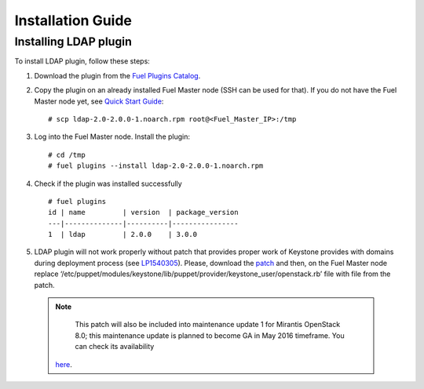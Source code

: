 ==================
Installation Guide
==================

Installing LDAP plugin
============================================

To install LDAP plugin, follow these steps:

#. Download the plugin from the
   `Fuel Plugins Catalog <https://www.mirantis.com/products/
   openstack-drivers-and-plugins/fuel-plugins/>`_.

#. Copy the plugin on an already installed Fuel Master node (SSH can be used for
   that). If you do not have the Fuel Master node yet, see `Quick Start Guide
   <http://docs.openstack.org/developer/fuel-docs/userdocs/fuel-install-guide/install/install_install_fuel_master_node.html>`_::

   # scp ldap-2.0-2.0.0-1.noarch.rpm root@<Fuel_Master_IP>:/tmp

#. Log into the Fuel Master node. Install the plugin::

   # cd /tmp
   # fuel plugins --install ldap-2.0-2.0.0-1.noarch.rpm

#. Check if the plugin was installed successfully

   ::

        # fuel plugins
        id | name         | version  | package_version
        ---|--------------|----------|----------------
        1  | ldap         | 2.0.0    | 3.0.0

#. LDAP plugin will not work properly without patch that provides proper work of Keystone
   provides with domains
   during deployment process (see `LP1540305 <https://bugs.launchpad.net/fuel/+bug/1540305>`_).
   Please, download the `patch <https://review.fuel-infra.org/#/c/20152/>`_
   and then, on the Fuel Master node replace ‘/etc/puppet/modules/keystone/lib/puppet/provider/keystone_user/openstack.rb’
   file with file from the patch.

  .. note::
    This patch will also be included into maintenance update 1
    for Mirantis OpenStack 8.0; this maintenance update is planned to become GA in May 2016
    timeframe. You can check its availability
   `here <https://docs.mirantis.com/openstack/fuel/fuel-8.0/maintenance-updates.html#maintenance-updates-for-mirantis-openstack-8-0>`_.
